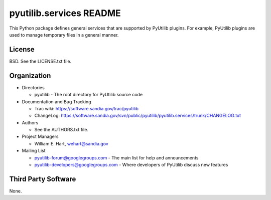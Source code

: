 ========================
pyutilib.services README
========================

This Python package defines general services that are supported by
PyUtilib plugins.  For example, PyUtilib plugins are used to manage
temporary files in a general manner.


-------
License
-------

BSD.  See the LICENSE.txt file.


------------
Organization
------------

+ Directories

  * pyutilib - The root directory for PyUtilib source code

+ Documentation and Bug Tracking

  * Trac wiki: https://software.sandia.gov/trac/pyutilib
  * ChangeLog: https://software.sandia.gov/svn/public/pyutilib/pyutilib.services/trunk/CHANGELOG.txt

+ Authors

  * See the AUTHORS.txt file.

+ Project Managers

  * William E. Hart, wehart@sandia.gov

+ Mailing List

  * pyutilib-forum@googlegroups.com
    - The main list for help and announcements
  * pyutilib-developers@googlegroups.com
    - Where developers of PyUtilib discuss new features

--------------------
Third Party Software
--------------------

None.



